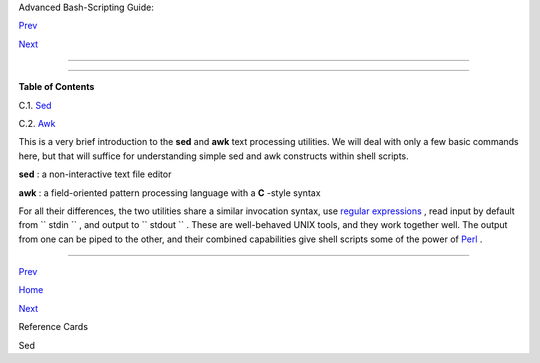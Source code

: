 .. raw:: html

   <div class="NAVHEADER">

.. raw:: html

   <table border="0" cellpadding="0" cellspacing="0" summary="Header navigation table" width="100%">

.. raw:: html

   <tr>

.. raw:: html

   <th align="center" colspan="3">

Advanced Bash-Scripting Guide:

.. raw:: html

   </th>

.. raw:: html

   </tr>

.. raw:: html

   <tr>

.. raw:: html

   <td align="left" valign="bottom" width="10%">

`Prev <refcards.html>`__

.. raw:: html

   </td>

.. raw:: html

   <td align="center" valign="bottom" width="80%">

.. raw:: html

   </td>

.. raw:: html

   <td align="right" valign="bottom" width="10%">

`Next <x23170.html>`__

.. raw:: html

   </td>

.. raw:: html

   </tr>

.. raw:: html

   </table>

--------------

.. raw:: html

   </div>

.. raw:: html

   <div class="APPENDIX">

  Appendix C. A Sed and Awk Micro-Primer
=======================================

.. raw:: html

   <div class="TOC">

.. raw:: html

   <dl>

.. raw:: html

   <dt>

**Table of Contents**

.. raw:: html

   </dt>

.. raw:: html

   <dt>

C.1. `Sed <x23170.html>`__

.. raw:: html

   </dt>

.. raw:: html

   <dt>

C.2. `Awk <awk.html>`__

.. raw:: html

   </dt>

.. raw:: html

   </dl>

.. raw:: html

   </div>

This is a very brief introduction to the **sed** and **awk** text
processing utilities. We will deal with only a few basic commands here,
but that will suffice for understanding simple sed and awk constructs
within shell scripts.

**sed** : a non-interactive text file editor

**awk** : a field-oriented pattern processing language with a **C**
-style syntax

For all their differences, the two utilities share a similar invocation
syntax, use `regular expressions <regexp.html#REGEXREF>`__ , read input
by default from ``      stdin     `` , and output to
``      stdout     `` . These are well-behaved UNIX tools, and they work
together well. The output from one can be piped to the other, and their
combined capabilities give shell scripts some of the power of
`Perl <wrapper.html#PERLREF>`__ .

.. raw:: html

   <div class="NOTE">

+--------------------------------------+--------------------------------------+
| |Note|                               |
| One important difference between the |
| utilities is that while shell        |
| scripts can easily pass arguments to |
| sed, it is more cumbersome for awk   |
| (see `Example                        |
| 36-5 <wrapper.html#COLTOTALER>`__    |
| and `Example                         |
| 28-2 <ivr.html#COLTOTALER2>`__ ).    |
+--------------------------------------+--------------------------------------+

.. raw:: html

   </div>

.. raw:: html

   </div>

.. raw:: html

   <div class="NAVFOOTER">

--------------

.. raw:: html

   <table border="0" cellpadding="0" cellspacing="0" summary="Footer navigation table" width="100%">

.. raw:: html

   <tr>

.. raw:: html

   <td align="left" valign="top" width="33%">

`Prev <refcards.html>`__

.. raw:: html

   </td>

.. raw:: html

   <td align="center" valign="top" width="34%">

`Home <index.html>`__

.. raw:: html

   </td>

.. raw:: html

   <td align="right" valign="top" width="33%">

`Next <x23170.html>`__

.. raw:: html

   </td>

.. raw:: html

   </tr>

.. raw:: html

   <tr>

.. raw:: html

   <td align="left" valign="top" width="33%">

Reference Cards

.. raw:: html

   </td>

.. raw:: html

   <td align="center" valign="top" width="34%">

.. raw:: html

   </td>

.. raw:: html

   <td align="right" valign="top" width="33%">

Sed

.. raw:: html

   </td>

.. raw:: html

   </tr>

.. raw:: html

   </table>

.. raw:: html

   </div>

.. |Note| image:: ../images/note.gif

